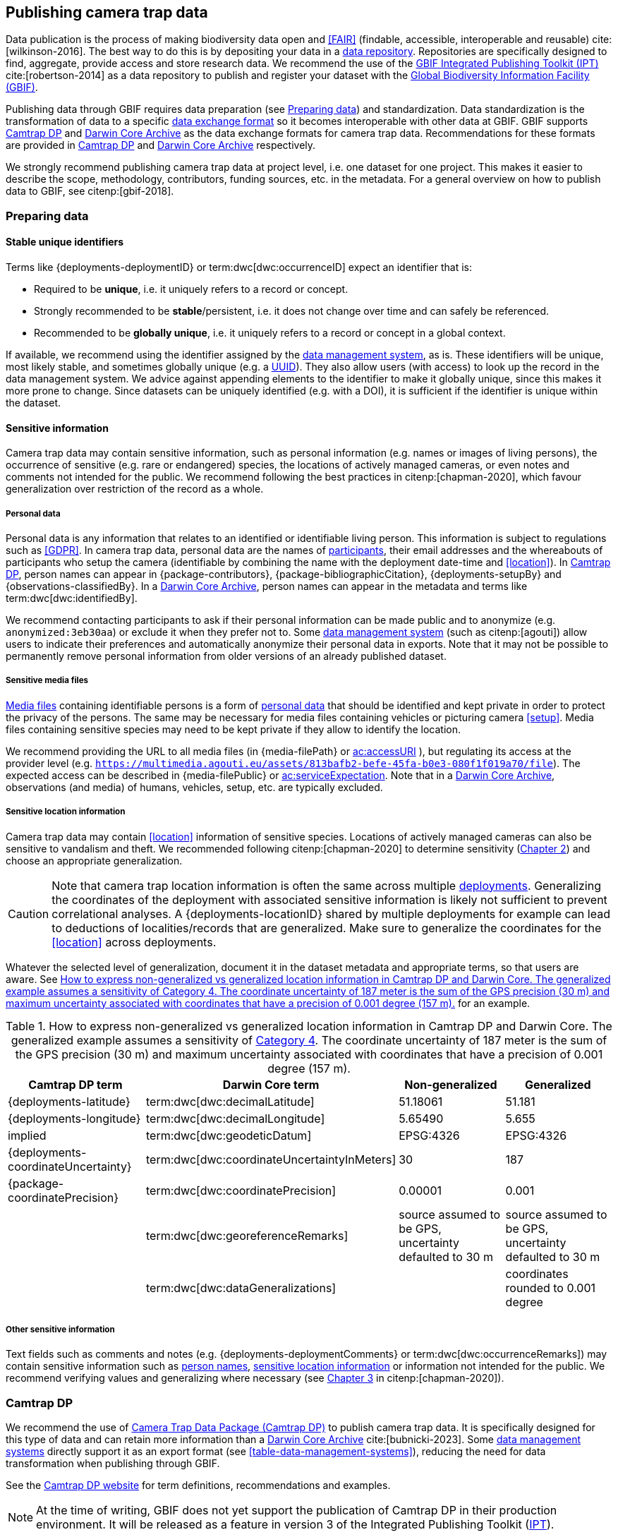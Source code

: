 [#section-4]
== Publishing camera trap data

Data publication is the process of making biodiversity data open and <<FAIR>> (findable, accessible, interoperable and reusable) cite:[wilkinson-2016]. The best way to do this is by depositing your data in a <<data-repository,data repository>>. Repositories are specifically designed to find, aggregate, provide access and store research data. We recommend the use of the https://www.gbif.org/ipt[GBIF Integrated Publishing Toolkit (IPT)] cite:[robertson-2014] as a data repository to publish and register your dataset with the https://www.gbif.org[Global Biodiversity Information Facility (GBIF)]. 

Publishing data through GBIF requires data preparation (see <<section-preparing-data>>) and standardization. Data standardization is the transformation of data to a specific <<data-exchange-format,data exchange format>> so it becomes interoperable with other data at GBIF. GBIF supports <<camtrap-dp,Camtrap DP>> and <<darwin-core-archive,Darwin Core Archive>> as the data exchange formats for camera trap data. Recommendations for these formats are provided in <<section-camtrap-dp>> and <<section-darwin-core-archive>> respectively.

We strongly recommend publishing camera trap data at project level, i.e. one dataset for one project. This makes it easier to describe the scope, methodology, contributors, funding sources, etc. in the metadata. For a general overview on how to publish data to GBIF, see citenp:[gbif-2018].

[#section-preparing-data]
=== Preparing data

[#section-stable-unique-identifiers]
==== Stable unique identifiers

Terms like {deployments-deploymentID} or term:dwc[dwc:occurrenceID] expect an identifier that is:

* Required to be **unique**, i.e. it uniquely refers to a record or concept.
* Strongly recommended to be **stable**/persistent, i.e. it does not change over time and can safely be referenced.
* Recommended to be **globally unique**, i.e. it uniquely refers to a record or concept in a global context.

If available, we recommend using the identifier assigned by the <<data-management-system,data management system>>, as is. These identifiers will be unique, most likely stable, and sometimes globally unique (e.g. a <<UUID,UUID>>). They also allow users (with access) to look up the record in the data management system. We advice against appending elements to the identifier to make it globally unique, since this makes it more prone to change. Since datasets can be uniquely identified (e.g. with a DOI), it is sufficient if the identifier is unique within the dataset.

[#section-sensitive-information]
==== Sensitive information

Camera trap data may contain sensitive information, such as personal information (e.g. names or images of living persons), the occurrence of sensitive (e.g. rare or endangered) species, the locations of actively managed cameras, or even notes and comments not intended for the public. We recommend following the best practices in citenp:[chapman-2020], which favour generalization over restriction of the record as a whole.

[#section-personal-data]
===== Personal data

Personal data is any information that relates to an identified or identifiable living person. This information is subject to regulations such as <<GDPR>>. In camera trap data, personal data are the names of <<participant,participants>>, their email addresses and the whereabouts of participants who setup the camera (identifiable by combining the name with the deployment date-time and <<location>>). In <<camtrap-dp,Camtrap DP>>, person names can appear in {package-contributors}, {package-bibliographicCitation}, {deployments-setupBy} and {observations-classifiedBy}. In a <<darwin-core-archive,Darwin Core Archive>>, person names can appear in the metadata and terms like term:dwc[dwc:identifiedBy].

We recommend contacting participants to ask if their personal information can be made public and to anonymize (e.g. `anonymized:3eb30aa`) or exclude it when they prefer not to. Some <<data-management-system,data management system>> (such as citenp:[agouti]) allow users to indicate their preferences and automatically anonymize their personal data in exports. Note that it may not be possible to permanently remove personal information from older versions of an already published dataset.

[#section-sensitive-media-files]
===== Sensitive media files

<<media-file,Media files>> containing identifiable persons is a form of <<section-personal-data,personal data>> that should be identified and kept private in order to protect the privacy of the persons. The same may be necessary for media files containing vehicles or picturing camera <<setup>>. Media files containing sensitive species may need to be kept private if they allow to identify the location.

We recommend providing the URL to all media files (in {media-filePath} or https://ac.tdwg.org/termlist/#ac_accessURI[ac:accessURI] ), but regulating its access at the provider level (e.g. `https://multimedia.agouti.eu/assets/813bafb2-befe-45fa-b0e3-080f1f019a70/file`). The expected access can be described in {media-filePublic} or https://ac.tdwg.org/termlist/#ac_serviceExpectation[ac:serviceExpectation]. Note that in a <<darwin-core-archive,Darwin Core Archive>>, observations (and media) of humans, vehicles, setup, etc. are typically excluded.

[#section-sensitive-location-information]
===== Sensitive location information

Camera trap data may contain <<location>> information of sensitive species. Locations of actively managed cameras can also be sensitive to vandalism and theft. We recommended following citenp:[chapman-2020] to determine sensitivity (https://docs.gbif.org/sensitive-species-best-practices/master/en/#determining-sensitivity[Chapter 2]) and choose an appropriate generalization.

[CAUTION]
====
Note that camera trap location information is often the same across multiple <<deployment,deployments>>. Generalizing the coordinates of the deployment with associated sensitive information is likely not sufficient to prevent correlational analyses. A {deployments-locationID} shared by multiple deployments for example can lead to deductions of localities/records that are generalized. Make sure to generalize the coordinates for the <<location>> across deployments.
====

Whatever the selected level of generalization, document it in the dataset metadata and appropriate terms, so that users are aware. See <<table-generalization>> for an example.

[#table-generalization]
.How to express non-generalized vs generalized location information in Camtrap DP and Darwin Core. The generalized example assumes a sensitivity of https://docs.gbif.org/sensitive-species-best-practices/master/en/#cat4[Category 4]. The coordinate uncertainty of 187 meter is the sum of the GPS precision (30 m) and maximum uncertainty associated with coordinates that have a precision of 0.001 degree (157 m).
[%header,cols=4*]
|===
|Camtrap DP term
|Darwin Core term
|Non-generalized
|Generalized

|{deployments-latitude}
|term:dwc[dwc:decimalLatitude]
|51.18061
|51.181

|{deployments-longitude}
|term:dwc[dwc:decimalLongitude]
|5.65490
|5.655

|implied
|term:dwc[dwc:geodeticDatum]
|EPSG:4326
|EPSG:4326

|{deployments-coordinateUncertainty}
|term:dwc[dwc:coordinateUncertaintyInMeters]
|30
|187

|{package-coordinatePrecision}
|term:dwc[dwc:coordinatePrecision]
|0.00001
|0.001

|
|term:dwc[dwc:georeferenceRemarks]
|source assumed to be GPS, uncertainty defaulted to 30 m
|source assumed to be GPS, uncertainty defaulted to 30 m

|
|term:dwc[dwc:dataGeneralizations]
|
|coordinates rounded to 0.001 degree
|===

[#section-other-sensitive-information]
===== Other sensitive information

Text fields such as comments and notes (e.g. {deployments-deploymentComments} or term:dwc[dwc:occurrenceRemarks]) may contain sensitive information such as <<section-personal-data,person names>>, <<section-sensitive-location-information,sensitive location information>> or information not intended for the public. We recommend verifying values and generalizing where necessary (see https://docs.gbif.org/sensitive-species-best-practices/master/en/#generalizing-textual-information[Chapter 3] in citenp:[chapman-2020]).

[#section-camtrap-dp]
=== Camtrap DP

We recommend the use of <<camtrap-dp,Camera Trap Data Package (Camtrap DP)>> to publish camera trap data. It is specifically designed for this type of data and can retain more information than a <<darwin-core-archive,Darwin Core Archive>> cite:[bubnicki-2023]. Some <<data-management-system,data management systems>> directly support it as an export format (see <<table-data-management-systems>>), reducing the need for data transformation when publishing through GBIF.

See the https://camtrap-dp.tdwg.org[Camtrap DP website] for term definitions, recommendations and examples.

[NOTE]
====
At the time of writing, GBIF does not yet support the publication of Camtrap DP in their production environment. It will be released as a feature in version 3 of the Integrated Publishing Toolkit (https://www.gbif.org/ipt[IPT]).
====

Not all information in a published Camtrap DP is currently harvested by GBIF. The GBIF data model requires it to be transformed to Darwin Core before ingestion. This process is provided by the https://inbo.github.io/camtraptor/reference/write_dwc.html[`write_dwc()`] function in the R software package camtraptor cite:[camtraptor]. This function implements the <<section-darwin-core-archive,recommendations>> suggested in this document. GBIF will be able to process more information from a published Camtrap DP once it has implemented a new data model cite:[gbif-2022].

[#section-darwin-core-archive]
=== Darwin Core Archive

[#section-why-not-a-sampling-event-dataset]
==== Why not a sampling event dataset?

With their hierarchical events (<<deployment,deployments>>, <<sequence,sequences>>) and resulting <<observation,observations>>, it seems logical to express camera trap data as https://www.gbif.org/sampling-event-data[Sampling-event data] with an {event-core} (see <<table-event-core>>) and an {occurrence-extension} (see <<table-occurrence-extension>>). It allows us to provide detailed (though repeated) information about each type of event and offers the possibility to add a {mof-extension} with <<alignment>> and other information (mostly relevant for the deployments).

It unfortunately also **impedes us from expressing information about the <<media>> as an extension**, since the star schema design of a <<darwin-core-archive,Darwin Core Archive>> does not allow to relate the {occurrence-extension} with an {ac-extension}. It is technically possible to link the {ac-extension} with the {event-core}, but the media would then not be linked to the occurrences and not appear on occurrence pages at GBIF.org. The only available option to express information about the media at an occurrence level would be to use term:dwc[dwc:associatedMedia], which would reduce it to a (list of) URL(s). License, media type, capture method, bounding boxes, etc. cannot be provided.

[#table-event-core]
.{event-core} with camera trap data. It contains three types of events: one <<deployment>> (with a duration of days), one <<sequence>> (with a duration of seconds) and two <<media>>-based events (with a single timestamp). Note that location information is the same for all events. https://camtrap-dp.tdwg.org/example/00a2c20d/#79204343[Source].
[%header,cols=5*]
|===
|eventType
|eventID
|parentEventID
|eventDate
|Location information

|deployment
|[color=red]00a2c20d[/color]
|
|2020-05-30T02:57:37Z/
2020-07-01T09:41:41Z
|51.496, 4.774

|sequence
|79204343
|00a2c20d
|2020-06-12T04:04:29Z/
2020-06-12T04:04:55Z
|51.496, 4.774

|media
|e68deaed
|79204343
|2020-06-12T04:04:29Z
|51.496, 4.774

|media
|c5efbcb3
|79204343
|2020-06-12T04:04:30Z
|51.496, 4.774
|===

[#table-occurrence-extension]
.{occurrence-extension} with camera trap data. It contains three observations: two <<#section-media-or-event-based-classification,media-based>> classifications of _Anas platyrhynchos_ and one event-based classification of _Ardea cinerea_. Information about the media files can only be provided in term:dwc[dwc:associatedMedia]. https://camtrap-dp.tdwg.org/example/00a2c20d/#79204343[Source].
[%header,cols=4*]
|===
|occurrenceID
|eventID
|scientificName
|associatedMedia

|e68deaed_2
|e68deaed
|Anas platyrhynchos
|[.break-all]#https://multimedia.agouti.eu/assets/e68deaed-a64e-4999-87a3-9aa0edf5970d/file#

|c5efbcb3_2
|c5efbcb3
|Anas platyrhynchos
|[.break-all]#https://multimedia.agouti.eu/assets/c5efbcb3-34f5-4a59-bc15-034e01b05475/file#

|05230014
|79204343
|Ardea cinerea
|[.break-all]#https://multimedia.agouti.eu/assets/e68deaed-a64e-4999-87a3-9aa0edf5970d/file  \|
https://multimedia.agouti.eu/assets/c5efbcb3-34f5-4a59-bc15-034e01b05475/file#
|===

We therefore recommend expressing camera trap data as an Occurrence dataset with an {occurrence-core} and an {ac-extension} (see <<table-occurrence-core>> and <<table-ac-extension>>). This treats **media as primary data records**, which is important given that they are the evidence on which the observations are based. Event hierarchy can largely be retained as well, since the {occurrence-core} allows to group occurrences into events (term:dwc[dwc:eventID]) and parent events (term:dwc[dwc:parentEventID]). By providing the <<event>>/sequence identifier in term:dwc[dwc:eventID] and <<deployment>> identifier in term:dwc[dwc:parentEventID], observations can be grouped just like they would in an {event-core} and GBIF.org will automatically create event pages for those (see <<figure-example-event-page>>). Event duration information however cannot be provided, but <<section-eventdate,eventDate>> and <<section-samplingeffort,samplingEffort>> can retain most of it. Information about the deployment location, habitat, sampling protocol, etc. is repeated for every observation in the deployment.

Term recommendations for the {occurrence-core} and {ac-extension} are provided in <<section-occurrence-core>> and <<section-ac-extension>> respectively.

[#table-occurrence-core]
.{occurrence-core} with camera trap data. It contains the same three observations as in <<table-occurrence-extension>>. The event/sequence identifier is provided in term:dwc[dwc:eventID], the deployment identifier in term:dwc[dwc:parentEventID]. https://camtrap-dp.tdwg.org/example/00a2c20d/#79204343[Source].
[%header,cols=6*]
|===
|occurrenceID
|eventID
|parentEventID
|scientificName
|eventDate
|Location information

|e68deaed_2
|79204343
|00a2c20d
|Anas platyrhynchos
|2020-06-12T04:04:29Z
|51.496, 4.774

|c5efbcb3_2
|79204343
|00a2c20d
|Anas platyrhynchos
|2020-06-12T04:04:30Z
|51.496, 4.774

|05230014
|79204343
|00a2c20d
|Ardea cinerea
|2020-06-12T04:04:29Z/
2020-06-12T04:04:55Z
|51.496, 4.774
|===

[#table-ac-extension]
.{ac-extension} with camera trap data. It contains the same two media files as referenced in <<table-occurrence-extension>>, but now allows to share more information per file. https://camtrap-dp.tdwg.org/example/00a2c20d/#79204343[Source].
[%header,cols=6*]
|===
|observationID
|identifier
|accessURI
|CreateDate
|captureDevice
|rights

|e68deaed_2
|e68deaed
|[.break-all]#https://multimedia.agouti.eu/assets/c5efbcb3-34f5-4a59-bc15-034e01b05475/file#
|2020-06-12T04:04:29Z
|Reconyx-HF2X
|[.break-all]#https://creativecommons.org/licenses/by/4.0/legalcode#

|c5efbcb3_2
|c5efbcb3
|[.break-all]#https://multimedia.agouti.eu/assets/c5efbcb3-34f5-4a59-bc15-034e01b05475/file#
|2020-06-12T04:04:30Z
|Reconyx-HF2X
|[.break-all]#https://creativecommons.org/licenses/by/4.0/legalcode#

|05230014
|e68deaed
|[.break-all]#https://multimedia.agouti.eu/assets/c5efbcb3-34f5-4a59-bc15-034e01b05475/file#
|2020-06-12T04:04:29Z
|Reconyx-HF2X
|[.break-all]#https://creativecommons.org/licenses/by/4.0/legalcode#

|05230014
|c5efbcb3
|[.break-all]#https://multimedia.agouti.eu/assets/c5efbcb3-34f5-4a59-bc15-034e01b05475/file#
|2020-06-12T04:04:30Z
|Reconyx-HF2X
|[.break-all]#https://creativecommons.org/licenses/by/4.0/legalcode#
|===

.Screenshot of an https://www.gbif.org/dataset/8a5cbaec-2839-4471-9e1d-98df301095dd/event/79204343-27df-401d-bfbd-80366e848fd5[event page] created by GBIF.org from information provided in an {occurrence-core} (based on row 3 in <<table-occurrence-core>>). Notice the event ID (a sequence) and parent event ID (a deployment).
[#figure-example-event-page]
image::img/web/example-event-page.png[]

[#section-occurrence-core]
==== Occurrence core

As described <<section-why-not-a-sampling-event-dataset,above>>, we recommend to use of an {occurrence-core} for expressing camera trap data as a <<darwin-core-archive,Darwin Core Archive>>. See <<table-occurrence-core-terms>> for term recommendations. These recommendations align with the GBIF quality requirements for Occurrence datasets cite:[gbif-2020] and use the same terminology (Required, Strongly recommended, Share if available).

Note that the {occurrence-core} should only contain <<observation-type,animal observations>>, so classifications of <<blank,blanks>>, vehicles and preferably <<section-sensitive-media-files,humans>> should be filtered out. The number of records will depend on the size of the study, the classification effort (are all media classified?), the classification precision (see <<table-classification-precision>>) and whether <<section-media-or-event-based-classification,media- or event-based classification>> was used. Especially media-based classifications can substantially increase the number of occurrences, with little added benefit for ecological research. <<camtrap-dp,Camtrap DP>> is designed for both, but when publishing as a Darwin Core Archive, we recommend only providing event-based observations if available.

[#table-occurrence-core-terms]
.Recommended terms to use when expressing camera trap data as an {occurrence-core}. https://camtrap-dp.tdwg.org/example/00a2c20d/#79204343[Source].
[%header,cols=3*]
|===
|Term
|Status
|Example value

|<<section-type,type>>
|Share if available
|StillImage

|<<section-license,license>>
|Share if available
|[.break-all]#https://creativecommons.org/publicdomain/zero/1.0/legalcode#

|<<section-rightsholder,rightsHolder>>
|Share if available
|INBO

|<<section-datasetid-datasetname,datasetID>>
|Share if available
|[.break-all]#7cca70f5-ef8c-4f86-85fb-8f070937d7ab#

|<<section-collectioncode,collectionCode>>
|Share if available
|Agouti

|<<section-datasetid-datasetname,datasetName>>
|Share if available
|Sample from: MICA - Muskrat and coypu camera trap observations in Belgium, the Netherlands and Germany

|<<section-basisofrecord,basisOfRecord>>
|Required
|MachineObservation

|<<section-datageneralizations,dataGeneralizations>>
|Share if available
|coordinates rounded to 0.001 degree

|<<section-occurrenceid,occurrenceID>>
|Required
|05230014

|<<section-individualcount,individualCount>>
|Strongly recommended
|1

|<<section-sex,sex>>
|Share if available
|

|<<section-lifestage,lifeStage>>
|Share if available
|adult

|<<section-behavior,behavior>>
|Share if available
|

|<<section-occurrencestatus,occurrenceStatus>>
|Strongly recommended
|present

|<<section-occurrenceremarks,occurrenceRemarks>>
|Share if available
|

|<<section-organismid,organismID>>
|Share if available
|

|<<section-eventid,eventID>>
|Strongly recommended
|79204343

|<<section-parenteventid,parentEventID>>
|Strongly recommended
|00a2c20d

|<<section-eventdate,eventDate>>
|Required
|[.break-all]#2020-06-12T04:04:29Z/2020-06-12T04:04:55Z#

|<<section-habitat,habitat>>
|Share if available
|Campine area with a number of river valleys with valuable grasslands

|<<section-samplingprotocol,samplingProtocol>>
|Strongly recommended
|camera trap

|<<section-samplingeffort,samplingEffort>>
|Share if available
|[.break-all]#2020-05-30T02:57:37Z/2020-07-01T09:41:41Z#

|<<section-eventremarks,eventRemarks>>
|Share if available
|camera trap without bait near game trail \| tags: position:above stream

|<<section-locationid,locationID>>
|Share if available
|e254a13c

|<<section-locality,locality>>
|Share if available
|B_HS_val 2_processiepark

|<<section-minimumdepthinmeters-maximumdepthinmeters,minimumDepthInMeters>>
|Share if available
|

|<<section-minimumdepthinmeters-maximumdepthinmeters,maximumDepthInMeters>>
|Share if available
|

|<<section-minimumdistanceabovesurfaceinmeters-maximumdistanceabovesurfaceinmeters,minimumDistanceAboveSurfaceInMeters>>
|Share if available
|1.30

|<<section-minimumdistanceabovesurfaceinmeters-maximumdistanceabovesurfaceinmeters,maximumDistanceAboveSurfaceInMeters>>
|Share if available
|1.30

|<<section-decimallatitude-decimallongitude,decimalLatitude>>
|Strongly recommended
|51.496

|<<section-decimallatitude-decimallongitude,decimalLongitude>>
|Strongly recommended
|4.774

|<<section-geodeticdatum,geodeticDatum>>
|Strongly recommended
|EPSG:4326

|<<section-coordinateuncertaintyinmeters,coordinateUncertaintyInMeters>>
|Strongly recommended
|187

|<<section-coordinateprecision,coordinatePrecision>>
|Share if available
|0.001

|<<section-identifiedby,identifiedBy>>
|Share if available
|Peter Desmet

|<<section-dateidentified,dateIdentified>>
|Share if available
|2023-02-02T13:57:58Z

|<<section-identificationremarks,identificationRemarks>>
|Share if available
|classified by a human

|<<section-taxonid,taxonID>>
|Share if available
|[.break-all]#https://www.checklistbank.org/dataset/COL2023/taxon/GCHS#

|<<section-scientificname,scientificName>>
|Required
|Ardea cinerea

|<<section-kingdom,kingdom>>
|Strongly recommended
|Animalia
|===

[#section-type]
===== type

https://dwc.tdwg.org/list/#dc_type[dc:type]

The nature of the resource. Use `StillImage` if the record is based on an image or sequence of images, `MovingImage` if based on a video. One can also use the broader term `Image` for all records.

[#section-license]
===== license

https://dwc.tdwg.org/list/#dcterms_license[dcterms:license]

The licence under which the data record is shared. Very likely this will be the same licence as the one used for the dataset as a whole, but it is possible to deviate cite:[waller-2020]. To enable wide use, we recommend publishing data under a https://creativecommons.org/publicdomain/zero/1.0/[Creative Commons Zero waiver] and to provide it as a URL: `https://creativecommons.org/publicdomain/zero/1.0/legalcode`. In Camtrap DP, this term corresponds with the `path` of the licence that has the scope `data` in {package-licenses}, although there it is specified for the dataset as whole, rather than per record.

[#section-rightsholder]
===== rightsHolder

https://dwc.tdwg.org/list/#dcterms_rightsHolder[dcterms:rightsHolder]

The person or organization (i.e. <<participant>>) owning or managing rights over the resource. In all likeness the organization that decided under what license the data are published and/or the publisher of the data (i.e. the organization selected as publisher when registering a dataset with GBIF). Use an acronym if the organization has one. In Camtrap DP, this term corresponds with the `title` of the collaborator that has the role `rightsHolder` in {package-contributors}.

[#section-datasetid-datasetname]
===== datasetID & datasetName

term:dwc[dwc:datasetID] & term:dwc[dwc:datasetName]

Respectively the identifier and name of the dataset. For term:dwc[dwc:datasetID] we recommend using a stable URL or identifier that allows users to find information about the source dataset/study. In order of preference: dataset DOI (`https://doi.org/10.15468/5tb6ze`), study URL (`http://n2t.net/ark:/63614/w12001317`), or study identifier used by the <<data-management-system,data management system>>. In Camtrap DP, this term corresponds with {package-id}, unless a better identifier is available (e.g. a DOI). term:dwc[dwc:datasetName] should refer to the title of the dataset/study as referred to by term:dwc[dwc:datasetID]. We recommend using the same value for the title in the metadata. In Camtrap DP, this term corresponds with {package-title}.

[#section-collectioncode]
===== collectionCode

term:dwc[dwc:collectionCode]

The name or acronym identifying the collection or dataset the record was derived from. Traditionally used to indicate a physical collection, we recommend to provide the name of the <<data-management-system,data management system>> (i.e. virtual collection) the record was derived from. This allows users to search for records from the same data management system across datasets. Recommended values: `Agouti`, `Camelot`, `eMammal`, `Trapper`, `Wildlife Insights`, etc. In Camtrap DP, this term corresponds with the `title` of the (applicable) source in {package-sources}.

[#section-basisofrecord]
===== basisOfRecord

term:dwc[dwc:basisOfRecord]

The specific nature of the record. Set to `MachineObservation` for all records.

[#section-datageneralizations]
===== dataGeneralizations

term:dwc[dwc:dataGeneralizations]

The actions taken to make the published data less specific or complete than in its original form. We recommend succinctly describing here what <<section-sensitive-information,sensitive information>> of the record was generalized and how. Note that this information can be provided at record level and does not need to apply to the whole dataset. If important information was omitted altogether, use term:dwc[dwc:informationWithheld].

Examples:

----
coordinates rounded to 0.001 degree
scientific name generalized to genus
----

[#section-occurrenceid]
===== occurrenceID

term:dwc[dwc:occurrenceID]

An identifier for the <<observation>>. Use a <<section-stable-unique-identifiers,stable unique identifier>>. In Camtrap DP, this term corresponds with {observations-observationID}.

[#section-individualcount]
===== individualCount

term:dwc[dwc:individualCount]

The number of observed <<individual,individuals>>. Note that this number is dependent on the <<table-classification-precision,precision>> of the identifications. In Camtrap DP, this term corresponds with {observations-count}.

[#section-sex]
===== sex

term:dwc[dwc:sex]

The sex of the observed <<individual>>(s). We recommend using the controlled values `male` and `female`, which are based on Camtrap DP and compatible with the https://rs.gbif.org/vocabulary/gbif/sex.xml[GBIF Sex vocabulary]. In Camtrap DP, this term corresponds with {observations-sex}.

[#section-lifestage]
===== lifeStage

term:dwc[dwc:lifeStage]

The life stage of the observed <<individual>>(s). We recommend using the controlled values `adult`, `subadult`, and `juvenile`, which are based on Camtrap DP and compatible with the https://registry.gbif.org/vocabulary/LifeStage[GBIF LifeStage vocabulary]. In Camtrap DP, this term corresponds with {observations-lifeStage}.

[#section-behavior]
===== behavior

term:dwc[dwc:behavior]

The dominant behaviour of the observed <<individual>>(s). We recommend using existing or your own controlled values (e.g. grazing, browsing, rooting, vigilance, running, walking). In Camtrap DP, this term corresponds with {observations-behavior}.

[#section-occurrencestatus]
===== occurrenceStatus

term:dwc[dwc:occurrenceStatus]

A statement about the presence or absence of the taxon at a location. When reduced to species observations (filtering out <<blank,blanks>>, etc.), camera trap data only contain presence records. Set to `present` for all records.

[#section-occurrenceremarks]
===== occurrenceRemarks

term:dwc[dwc:occurrenceRemarks]

The comments or notes about the <<observation>>. These are typically notes (sometimes in the native language of the author) about the observation and/or observed <<individual>>(s) that were not or could not be recorded in another field. This information is potentially useful to publish, but may contain <<section-other-sensitive-information,sensitive information>>. In Camtrap DP, this term corresponds with {observations-observationComments}.

[#section-organismid]
===== organismID

term:dwc[dwc:organismID]

An identifier for an observed and known <<individual>> that was recognized by colour ring, ear tag, skin pattern or other characteristics. Observations with term:dwc[dwc:organismID] typically have term:dwc[dwc:individualCount] of 1, unless the term:dwc[dwc:organismID] refers to a known group. Unless a globally unique identifier is available and known for the individual, we recommend using the code/identifier assigned within the camera trap study to the individual, allowing users to find all observations of this individual within the dataset. In Camtrap DP, this term corresponds with {observations-individualID}.

[#section-eventid]
===== eventID

term:dwc[dwc:eventID]

An identifier for the event the observation belongs to. We recommend providing the identifier for the <<event>> (typically a <<sequence>>) as used for <<section-media-or-event-based-classification,event-based classification>>. Using an Occurrence core, events will not have their own records, but providing their identifier in term:dwc[dwc:eventID] allows users to find all observations (and media) for a specific event. Use a <<section-stable-unique-identifiers,stable unique identifier>>. Note that GBIF.org will automatically group observations with the same term:dwc[dwc:eventID] as belonging together. In Camtrap DP, this term corresponds with {observations-eventID}.

[#section-parenteventid]
===== parentEventID

term:dwc[dwc:parentEventID]

An identifier for a broader event then those identified by <<section-eventid,eventID>>. We recommend providing the identifier of the <<deployment>>. Using an Occurrence core, deployments will not have their own records, but providing their identifier in term:dwc[dwc:parentEventID] allows users to find all observations (and media) for a specific deployment. Use a <<section-stable-unique-identifiers,stable unique identifier>>. Note that GBIF.org will automatically group observations with the same term:dwc[dwc:parentEventID] as belonging together. In Camtrap DP, this term corresponds with {observations-deploymentID}.

[#section-eventdate]
===== eventDate

term:dwc[dwc:eventDate]

The date, date-time or date-time interval during which the <<event>> occurred. We recommend using a single timestamp for <<section-media-or-event-based-classification,media-based classifications>> and an interval - consisting of the timestamps of the start and end of the <<event>> as identified by <<section-eventid,eventID>> for <<section-media-or-event-based-classification,event-based classifications>>. Write timestamps in the ISO 8601 format (`YYYY-MM-DDTHH:MM:SS`), use `/` to indicate an interval and include the timezone (`+02:00`) or convert and indicate as UTC (`Z`). In Camtrap DP, this term corresponds with {observations-eventStart} and {observations-eventEnd}, or {observations-eventStart} if both are equal.

Examples:

----
2020-07-29T05:38:55Z/2020-07-29T05:39:00Z
2020-07-29T05:38:55Z
2020-07-29T07:38:55+02:00
----

[#section-habitat]
===== habitat

term:dwc[dwc:habitat]

A category or description of the habitat in which the <<event>> occurred. This is typically the habitat at the time of deployment, with values repeated for all records of this deployment. Values can be controlled, ideally using an existing classification system, or free-text descriptions. In Camtrap DP, this term corresponds with {deployments-habitat}.

[#section-samplingprotocol]
===== samplingProtocol

term:dwc[dwc:samplingProtocol]

The method(s) or protocol(s) used during the <<event>>. We recommend using the controlled value `camera trap`. This allows users to search for records with this protocol across datasets.

[#section-samplingeffort]
===== samplingEffort

term:dwc[dwc:samplingEffort]

The amount of effort expanded during the <<event>>. We recommend providing the date-time interval the camera trap was deployed, using the same formatting conventions as <<section-eventdate,eventDate>>. In Camtrap DP, this term corresponds with {deployments-deploymentStart} and {deployments-deploymentEnd}.

[#section-eventremarks]
===== eventRemarks

term:dwc[dwc:eventRemarks]

The comments or notes about the <<event>>. These are typically notes (sometimes in the native language of the author) about the <<deployment>> that were not or could not be recorded in another field. This information is potentially useful to publish, but may contain <<section-other-sensitive-information,sensitive information>>. We also recommend this term for providing other (structured) information associated with the deployment, such as <<bait>> use, <<feature-type,feature type>> or tags, as pipe (`|`) separated values. In Camtrap DP, this term corresponds with {deployments-deploymentComments} and relates to {deployments-baitUse}, {deployments-featureType} and {deployments-deploymentTags}.

Examples:

----
camera trap with bait near burrow
camera trap without bait | tags: position:above stream
camera malfunction on 29/06/2020
----

[#section-locationid]
===== locationID

term:dwc[dwc:locationID]

An identifier for the <<location>>. This identifier allows users to find all observations (and media) for a specific location (across deployments). Use a <<section-stable-unique-identifiers,stable unique identifier>>. In Camtrap DP, this term corresponds with {deployments-locationID}.

[#section-locality]
===== locality

term:dwc[dwc:locality]

The name of the <<location>>. This is typically a name or code assigned within the camera trap study. In Camtrap DP, this term corresponds with {deployments-locationName}.

[#section-minimumdepthinmeters-maximumdepthinmeters]
===== minimumDepthInMeters & maximumDepthInMeters

term:dwc[dwc:minimumDepthInMeters] & term:dwc[dwc:maximumDepthInMeters]

The depth (in meters) below the local surface. For (marine) camera trap studies, this is the <<camera-depth,depth>> at which the <<camera>> is deployed. We recommend providing either a <<camera-depth,camera depth>> or <<camera-height,camera height>>, not both. In Camtrap DP, this term corresponds with {deployments-cameraDepth}.

[#section-minimumdistanceabovesurfaceinmeters-maximumdistanceabovesurfaceinmeters]
===== minimumDistanceAboveSurfaceInMeters & maximumDistanceAboveSurfaceInMeters

term:dwc[dwc:minimumDistanceAboveSurfaceInMeters] & term:dwc[dwc:maximumDistanceAboveSurfaceInMeters]

The height (in meters) above a reference surface. For camera trap studies, this is the <<camera-height,height>> at which the <<camera>> is deployed. We recommend providing either a <<camera-depth,camera depth>> or <<camera-height,camera height>>, not both. In Camtrap DP, this term corresponds with {deployments-cameraHeight}.

[#section-decimallatitude-decimallongitude]
===== decimalLatitude & decimalLongitude

term:dwc[dwc:decimalLatitude] & term:dwc[dwc:decimalLongitude]

The geographic latitude and longitude of the <<location>>, in decimal degrees. Latitude values lie between -90 and 90, longitude values between -180 and 180. For camera trap studies, these are typically obtained by GPS and recorded in the <<data-management-system,data management system>>. We recommend providing the coordinates as stored in the data management system, unless they need to be rounded/generalization to protect <<section-sensitive-location-information,sensitive information>>. In Camtrap DP, these terms correspond with {deployments-latitude} and {deployments-longitude} respectively.

[#section-geodeticdatum]
===== geodeticDatum

term:dwc[dwc:geodeticDatum]

The spatial reference system used for the geographic <<section-decimallatitude-decimallongitude,coordinates>>. For coordinates obtained by GPS this is typically `EPSG:4326` (i.e. `WGS84`) cite:[chapman-wieczorek-2020]. In Camtrap DP, WGS84 is implied for the terms {deployments-latitude} and {deployments-longitude}.

[#section-coordinateuncertaintyinmeters]
===== coordinateUncertaintyInMeters

term:dwc[dwc:coordinateUncertaintyInMeters]

The horizontal distance (in metres) from the geographic <<section-decimallatitude-decimallongitude,coordinates>> describing the smallest circle containing the <<location>>. We recommend `30` meters as reasonable lower limit for coordinates obtained by GPS, but see <<section-location>> for details on what elements contribute to the uncertainty. <<section-sensitive-location-information,Generalized/rounded>> coordinates in particular will increase the term:dwc[dwc:coordinateUncertaintyInMeters]. In Camtrap DP, this term corresponds with {deployments-coordinateUncertainty}.

[#section-coordinateprecision]
===== coordinatePrecision

term:dwc[dwc:coordinatePrecision]

The decimal precision of the geographic <<section-decimallatitude-decimallongitude,coordinates>>>, if known. This information is known and we recommend providing it for <<section-sensitive-location-information,generalized/rounded>> coordinates (e.g. `0.001` for coordinates that were rounded to 3 decimals). In Camtrap DP, this term corresponds with {package-coordinatePrecision}, although there it is specified for the dataset as whole, rather than per record.

[#section-identifiedby]
===== identifiedBy

term:dwc[dwc:identifiedBy]

The person or <<AI,species classification model>> that identified the observed <<individual,individual(s)>> and assigned the <<section-scientificname,scientificName>>. We recommend providing a single name: that of the person or model that made the (most recent) classification. Although <<classification,classifying>> can be broader than assigning a scientific name, it is likely to involve that aspect for <<observation-type,animal observations>>. Note that this term contains <<section-personal-data,personal data>>. In Camtrap DP, this term corresponds with {observations-classifiedBy}.

Examples:

----
Peter Desmet
Western Europe species model Version 1
anonymized:3eb30aa
----

[#section-dateidentified]
===== dateIdentified

term:dwc[dwc:dateIdentified]

The date or date-time on which the identification was made. We recommend providing a single timestamp: that of the <<classification>> made by the person or model indicated in <<section-identifiedby,identifiedBy>>. This information is typically recorded by the <<data-management-system,data management system>>. Write timestamps in the ISO 8601 format (`YYYY-MM-DDTHH:MM:SS`) and include the timezone (`+02:00`) or convert and indicate as UTC (`Z`). In Camtrap DP, this term corresponds with {observations-classificationTimestamp}.

[#section-identificationremarks]
===== identificationRemarks

term:dwc[dwc:identificationRemarks]

The comments or notes about the identification. We recommend using this term to provide information on whether the <<classification>> was made by a human or <<AI,species classification model>> as well as the degree of certainty if available (often recorded for AI classification). In Camtrap DP, this term relates to {observations-classificationMethod} and {observations-classificationProbability}.

Examples:

----
classified by a human
classified by a machine with a degree of certainty of 89%
----

[#section-taxonid]
===== taxonID

term:dwc[dwc:taxonID]

An identifier for <<section-scientificname,scientificName>>. This identifier allows users to find all observations (and media) for a specific taxon. Use a <<section-stable-unique-identifiers,stable unique identifier>>, preferably one assigned by an <<table-taxon-reference-sources,authorative source>>. In Camtrap DP, this term corresponds with the `taxonID` of the corresponding taxon in {package-taxonomic}.

[#section-scientificname]
===== scientificName

term:dwc[dwc:scientificName]

The scientific name of the observed <<individual,individual(s)>>. In Camtrap DP, this term corresponds with {observations-scientificName}.

[#section-kingdom]
===== kingdom

term:dwc[dwc:kingdom]

The kingdom in which the taxon with the <<section-scientificname,scientificName>> is classified. It allows services like GBIF's https://www.gbif.org/developer/species[species name matching] to disambiguate between homonyms. Most likely `Animalia` for all records, since camera trap data almost never contain <<classification,classifications>> of plants, fungi or other kingdoms.

[#section-ac-extension]
==== Audubon Media Description extension

As described <<section-why-not-a-sampling-event-dataset,above>>, we recommend to use of an {ac-extension} for expressing camera trap data as a <<darwin-core-archive,Darwin Core Archive>>. See <<table-ac-extension-terms>> for term recommendations.

Note that the {ac-extension} can contain duplicates, an important difference with Camtrap DP's {media} where each file is only listed once. Repeated <<section-ac-occurrenceid,occurrenceID>> are the result of a single <<section-media-or-event-based-classification,event-based>> observation being related to multiple media files (e.g. observation `05230014` in <<table-ac-extension>>). Repeated <<section-ac-identifier,identifiers>> are the result of a media file being the source for multiple observations (e.g. multiple species observed in the same image, such as in media file `e68deaed` in <<table-ac-extension>>). The extension should however contain unique <<section-ac-occurrenceid,occurrenceID>>+<<section-ac-identifier,identifier>> combinations.

[#table-ac-extension-terms]
.Recommended terms to use when expressing camera trap data as an {ac-extension}. <<figure-example-image,Source>>.
[%header,cols=3*]
|===
|Term
|Status
|Example value

|<<section-ac-occurrenceid,occurrenceID>>
|Required
|05230014

|<<section-ac-identifier,identifier>>
|Share if available
|6d65f3e4

|<<section-ac-type,type>>
|Share if available
|StillImage

|<<section-ac-comments,comments>>
|Share if available
|marked as favourite

|<<section-ac-rights,rights>> 
|Strongly recommended
|[.break-all]#https://creativecommons.org/licenses/by/4.0/legalcode#

|<<section-ac-createdate,CreateDate>>
|Share if available
|2020-06-12T06:04:32+02:00

|<<section-ac-capturedevice,captureDevice>>
|Share if available
|Reconyx-HF2X

|<<section-ac-resourcecreationtechnique,resourceCreationTechnique>>
|Share if available
|motion detection

|<<section-ac-accessuri,accessURI>>
|Required
|[.break-all]#https://multimedia.agouti.eu/assets/6d65f3e4-4770-407b-b2bf-878983bf9872/file#

|<<section-ac-format,format>>
|Share if available
|image/jpeg

|<<section-ac-serviceexpectation,serviceExpectation>>
|Share if available
|online
|===

[#section-ac-occurrenceid]
===== occurrenceID

term:dwc[dwc:occurrenceID]

A foreign key to the <<section-occurrenceid,occurrenceID>> in the {occurrence-core}, to indicate the relation between the <<observation>> and the <<media-file,media file(s)>> on which it is based. This term can contain duplicates, as this is a many-to-many relationship (see note in <<section-ac-extension>>). In Camtrap DP, this term corresponds with {observations-observationID}, but the relationship between {observations} and {media} can be established in several ways: either directly via {observations-mediaID} or by selecting media that have the same {media-deploymentID} as the observation and a {media-timestamp} that falls between the {observations-eventStart} and {observations-eventEnd} of the observation.

[#section-ac-identifier]
===== identifier

https://ac.tdwg.org/termlist/#dcterms_identifier[dcterms:identifier]

An identifier for the <<media-file,media file>>. Use a <<section-stable-unique-identifiers,stable unique identifier>>. This term can contain duplicates, as this is a many-to-many relationship (see note in <<section-ac-extension>>). In Camtrap DP, this term corresponds with {media-mediaID}.

[#section-ac-type]
===== type

https://ac.tdwg.org/termlist/#dc_type[dc:type]

The nature of the resource. Use `StillImage` for <<image,images>>, `MovingImage` for <<video,videos>>. Do not use https://ac.tdwg.org/termlist/#dcterms_type[**dcterms**:type], because that term expects a URL value.

[#section-ac-comments]
===== comments

https://ac.tdwg.org/termlist/#ac_comments[ac:comments]

The comments or notes about the media file. In contrast with <<section-eventremarks,eventRemarks>> and <<section-occurrenceremarks,occurrenceRemarks>>, notes about the media files themselves are seldom recorded in <<data-management-system,data management systems>>. The term could be used to indicate if a media file was marked as favourite or noteworthy. In Camtrap DP, this term corresponds with {media-mediaComments} and relates to {media-favorite}.

[#section-ac-rights]
===== rights

https://ac.tdwg.org/termlist/#dcterms_rights[dcterms:rights]

The licence under which the media file is shared. Note that this applies to file referenced in <<section-ac-accessuri,accessURI>>, not the data in the {ac-extension} (these fall under the dataset license). We recommend using the same license for all media files. To enable wide use, we recommend publishing media files under a https://creativecommons.org/publicdomain/zero/1.0/[Creative Commons Zero waiver] or https://creativecommons.org/licenses/by/4.0/[Creative Commons Attribution 4.0 International license] and to provide it as a URL: `https://creativecommons.org/publicdomain/zero/1.0/legalcode` or `https://creativecommons.org/licenses/by/4.0/legalcode` respectively. Do not use https://ac.tdwg.org/termlist/#dc_rights[**dc**:rights], because that term expects a literal value (the full-text copyright statement). In Camtrap DP, this term corresponds with the `path` of the licence that has the scope `media` in {package-licenses}, although there it is specified for the dataset as whole, rather than per record.

[#section-ac-createdate]
===== CreateDate

https://ac.tdwg.org/termlist/#xmp_CreateDate[xmp:CreateDate]

The date-time on which the media file was created. This information is typically extracted from the <<EXIF>> metadata by the <<data-management-system,data management system>>. Write timestamps in the ISO 8601 format (`YYYY-MM-DDTHH:MM:SS`) and include the timezone (`+02:00`) or convert and indicate as UTC (`Z`). In Camtrap DP, this term corresponds with {media-timestamp}.

[#section-ac-capturedevice]
===== captureDevice

https://ac.tdwg.org/termlist/#ac_captureDevice[ac:captureDevice]

The device(s) used to create the media file. We recommend providing the <<camera>> make and model (e.g. `Reconyx-HF2X`). In Camtrap DP, this term corresponds with {deployments-cameraModel}.

[#section-ac-resourcecreationtechnique]
===== resourceCreationTechnique

https://ac.tdwg.org/termlist/#ac_resourceCreationTechnique[ac:resourceCreationTechnique]

The method(s) used to create or alter the media file. We recommend using this term to provide the <<trigger>> method that was used to capture the media file, as controlled values: `activity detection` or `time lapse`. In Camtrap DP, this term corresponds with {media-captureMethod}.

[#section-ac-accessuri]
===== accessURI

https://ac.tdwg.org/termlist/#ac_accessURI[ac:accessURI]

The URI (Uniform Resource Identifier) that provides access to the media file. Although the term allows to point to relative <<file-path,file paths>> or offline storage, we strongly recommend to provide the http/https URL that serves the media file, if available (see <<section-storage>>). Use a http/https URL that serves the media file directly (not a HTML page embedding it), so it can be displayed on occurrence pages at GBIF.org. Camera trap images are typically small enough that it is not necessary to serve a reduced version of the file. In Camtrap DP, this term corresponds with {media-filePath}.

[#section-ac-serviceexpectation]
===== serviceExpectation

https://ac.tdwg.org/termlist/#ac_serviceExpectation[ac:serviceExpectation]

The service expectations users may have of the <<section-ac-accessuri,accessURI>>. We recommend using the controlled values `online` for media files that are publicly accessible over http/https and `authenticate` for media files that are kept private over http/https (see <<section-sensitive-media-files>>). In Camtrap DP, these values related to `TRUE` and `FALSE` respectively in {media-filePublic}.

[#section-ac-format]
===== format

https://ac.tdwg.org/termlist/#dc_format[dc:format]

The file format of the media file. We recommend providing the media type (MIME type) using the controlled values `image/jpeg`, `video/mp4` or `video/mpeg` of the https://ac.tdwg.org/format/[Audiovisual Core Controlled Vocabulary for Dublin Core]. Do not use https://ac.tdwg.org/termlist/#dcterms_format[**dcterms**:format], because that term expects a URL value. In Camtrap DP, this term corresponds with {media-fileMediatype}.

<<<
